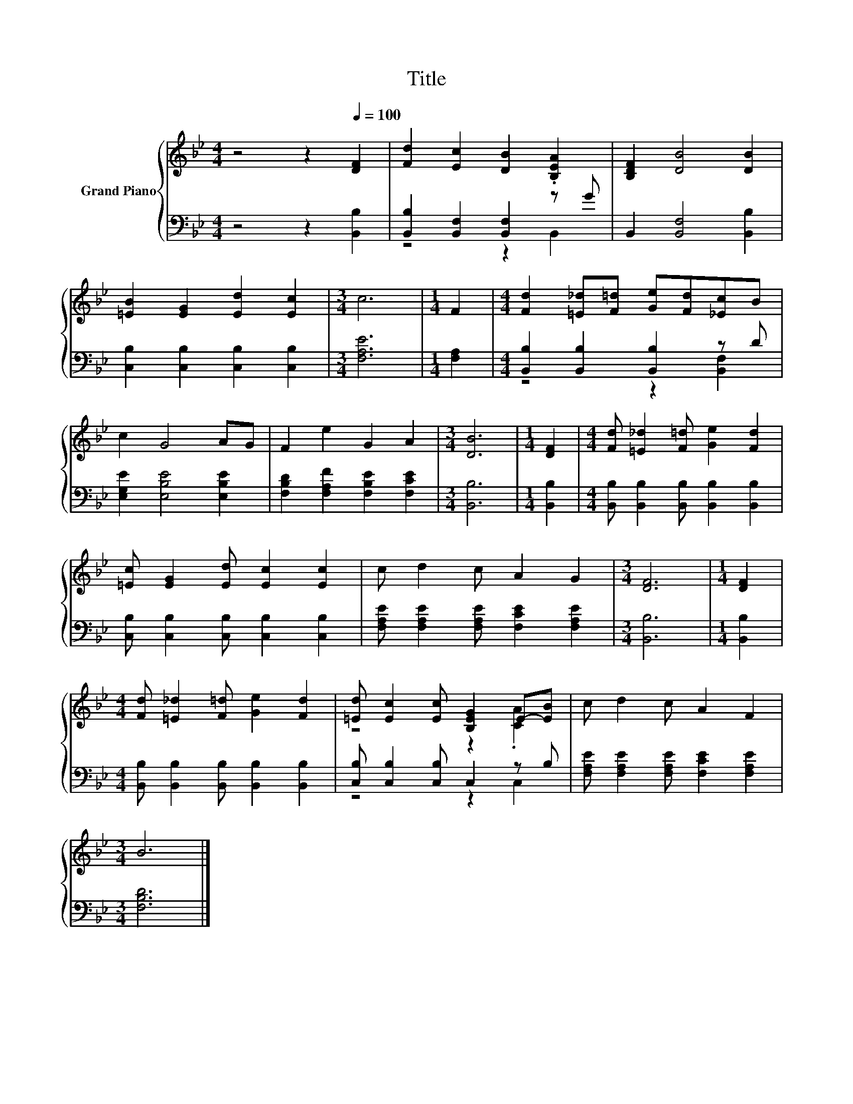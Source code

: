 X:1
T:Title
%%score { ( 1 4 ) | ( 2 3 ) }
L:1/8
M:4/4
K:Bb
V:1 treble nm="Grand Piano"
V:4 treble 
V:2 bass 
V:3 bass 
V:1
 z4 z2[Q:1/4=100] [DF]2 | [Fd]2 [Ec]2 [DB]2 .[B,EA]2 | [B,DF]2 [DB]4 [DB]2 | %3
 [=EB]2 [EG]2 [Ed]2 [Ec]2 |[M:3/4] c6 |[M:1/4] F2 |[M:4/4] [Fd]2 [=E_d][F=d] [Ge][Fd][_Ec]B | %7
 c2 G4 AG | F2 e2 G2 A2 |[M:3/4] [DB]6 |[M:1/4] [DF]2 |[M:4/4] [Fd] [=E_d]2 [F=d] [Ge]2 [Fd]2 | %12
 [=Ec] [EG]2 [Ed] [Ec]2 [Ec]2 | c d2 c A2 G2 |[M:3/4] [DF]6 |[M:1/4] [DF]2 | %16
[M:4/4] [Fd] [=E_d]2 [F=d] [Ge]2 [Fd]2 | [=Ed] [Ec]2 [Ec] [B,EG]2 E-[EB] | c d2 c A2 F2 | %19
[M:3/4] B6 |] %20
V:2
 z4 z2 [B,,B,]2 | [B,,B,]2 [B,,F,]2 [B,,F,]2 z G | B,,2 [B,,F,]4 [B,,B,]2 | %3
 [C,B,]2 [C,B,]2 [C,B,]2 [C,B,]2 |[M:3/4] [F,A,E]6 |[M:1/4] [F,A,]2 | %6
[M:4/4] [B,,B,]2 [B,,B,]2 [B,,B,]2 z D | [E,G,E]2 [E,B,E]4 [E,B,E]2 | %8
 [F,B,D]2 [F,A,F]2 [F,B,E]2 [F,CE]2 |[M:3/4] [B,,B,]6 |[M:1/4] [B,,B,]2 | %11
[M:4/4] [B,,B,] [B,,B,]2 [B,,B,] [B,,B,]2 [B,,B,]2 | [C,B,] [C,B,]2 [C,B,] [C,B,]2 [C,B,]2 | %13
 [F,A,E] [F,A,E]2 [F,A,E] [F,CE]2 [F,A,E]2 |[M:3/4] [B,,B,]6 |[M:1/4] [B,,B,]2 | %16
[M:4/4] [B,,B,] [B,,B,]2 [B,,B,] [B,,B,]2 [B,,B,]2 | [C,B,] [C,B,]2 [C,B,] C,2 z B, | %18
 [F,A,E] [F,A,E]2 [F,A,E] [F,CE]2 [F,A,E]2 |[M:3/4] [F,B,D]6 |] %20
V:3
 x8 | z4 z2 B,,2 | x8 | x8 |[M:3/4] x6 |[M:1/4] x2 |[M:4/4] z4 z2 [B,,F,]2 | x8 | x8 |[M:3/4] x6 | %10
[M:1/4] x2 |[M:4/4] x8 | x8 | x8 |[M:3/4] x6 |[M:1/4] x2 |[M:4/4] x8 | z4 z2 C,2 | x8 | %19
[M:3/4] x6 |] %20
V:4
 x8 | x8 | x8 | x8 |[M:3/4] x6 |[M:1/4] x2 |[M:4/4] x8 | x8 | x8 |[M:3/4] x6 |[M:1/4] x2 | %11
[M:4/4] x8 | x8 | x8 |[M:3/4] x6 |[M:1/4] x2 |[M:4/4] x8 | z4 z2 .[CA]2 | x8 |[M:3/4] x6 |] %20

